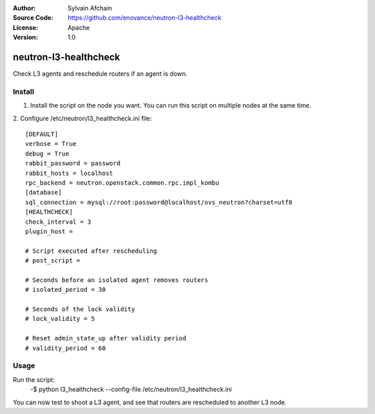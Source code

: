 :Author: Sylvain Afchain
:Source Code: https://github.com/enovance/neutron-l3-healthcheck
:License: Apache
:Version: 1.0

======================
neutron-l3-healthcheck
======================

Check L3 agents and reschedule routers if an agent is down.


*******
Install
*******
1. Install the script on the node you want. You can run this script on multiple
   nodes at the same time.
::

2. Configure /etc/neutron/l3_healthcheck.ini file:
::

  [DEFAULT]
  verbose = True
  debug = True
  rabbit_password = password
  rabbit_hosts = localhost
  rpc_backend = neutron.openstack.common.rpc.impl_kombu
  [database]
  sql_connection = mysql://root:password@localhost/ovs_neutron?charset=utf8
  [HEALTHCHECK]
  check_interval = 3
  plugin_host =

  # Script executed after rescheduling
  # post_script =

  # Seconds before an isolated agent removes routers
  # isolated_period = 30

  # Seconds of the lock validity
  # lock_validity = 5

  # Reset admin_state_up after validity period
  # validity_period = 60


*****
Usage
*****

Run the script:
    -$ python l3_healthcheck --config-file /etc/neutron/l3_healthcheck.ini


You can now test to shoot a L3 agent, and see that routers are rescheduled to another L3 node.

